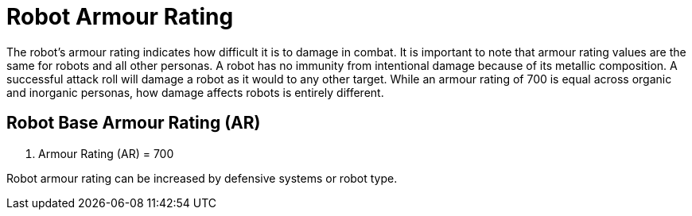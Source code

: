 = Robot Armour Rating

The robot's armour rating indicates how difficult it is to damage in combat.
It is important to note that armour rating values are the same for robots and all other personas.
A robot has no immunity from intentional damage because of its metallic composition.
A successful attack roll will damage a robot as it would to any other target.
While an armour rating of 700 is equal across organic and inorganic personas, how damage affects robots is entirely different.

== Robot Base Armour Rating (AR)
. Armour Rating (AR) = 700
****
Robot armour rating can be increased by defensive systems or robot type. 
****


